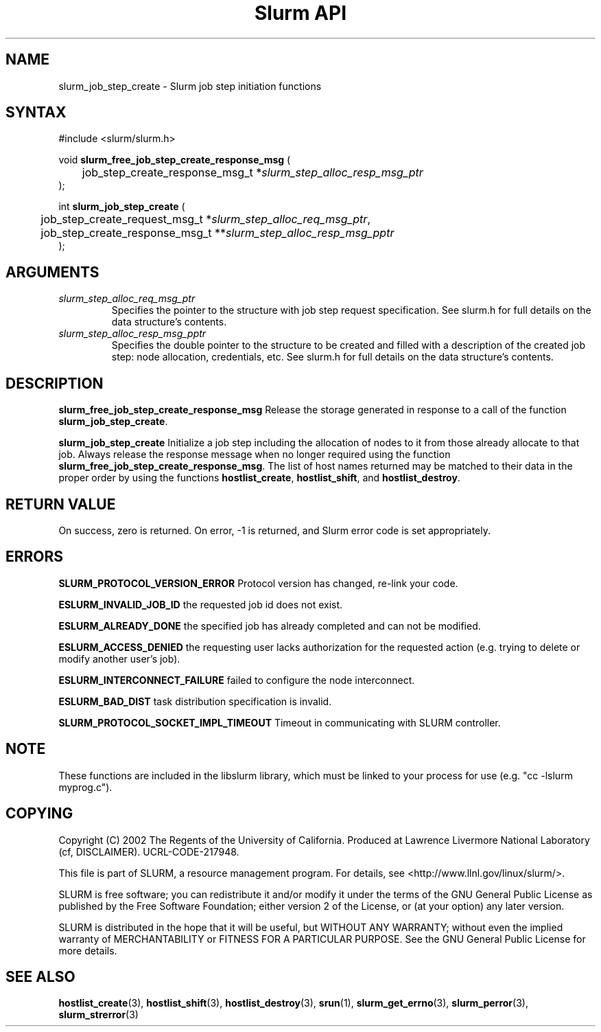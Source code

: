 .TH "Slurm API" "3" "April 2006" "Morris Jette" "Slurm job step initiation functions"
.SH "NAME"
slurm_job_step_create \- Slurm job step initiation functions
.SH "SYNTAX"
.LP 
#include <slurm/slurm.h>
.LP 
.LP
void \fBslurm_free_job_step_create_response_msg\fR (
.br
	job_step_create_response_msg_t *\fIslurm_step_alloc_resp_msg_ptr\fP
.br
);
.LP
int \fBslurm_job_step_create\fR (
.br
	job_step_create_request_msg_t *\fIslurm_step_alloc_req_msg_ptr\fP, 
.br
	job_step_create_response_msg_t **\fIslurm_step_alloc_resp_msg_pptr\fP
.br
);
.SH "ARGUMENTS"
.LP 
.TP
\fIslurm_step_alloc_req_msg_ptr\fP
Specifies the pointer to the structure with job step request specification. See 
slurm.h for full details on the data structure's contents.
.TP
\fIslurm_step_alloc_resp_msg_pptr\fP
Specifies the double pointer to the structure to be created and filled with a description of the 
created job step: node allocation, credentials, etc. See slurm.h for full details on the data 
structure's contents. 
.SH "DESCRIPTION"
.LP
\fBslurm_free_job_step_create_response_msg\fR Release the storage generated in response 
to a call of the function \fBslurm_job_step_create\fR.
.LP
\fBslurm_job_step_create\fR Initialize a job step including the allocation of nodes to 
it from those already allocate to that job. Always release the response message when no 
longer required using the function \fBslurm_free_job_step_create_response_msg\fR. 
The list of host names returned may be matched to their data in the proper order by 
using the functions \fBhostlist_create\fR, \fBhostlist_shift\fR, and 
\fBhostlist_destroy\fR.
.SH "RETURN VALUE"
.LP
On success, zero is returned. On error, \-1 is returned, and Slurm error code is set appropriately.
.SH "ERRORS"
.LP
\fBSLURM_PROTOCOL_VERSION_ERROR\fR Protocol version has changed, re\-link your code.
.LP
\fBESLURM_INVALID_JOB_ID\fR the requested job id does not exist. 
.LP
\fBESLURM_ALREADY_DONE\fR the specified job has already completed and can not be modified. 
.LP
\fBESLURM_ACCESS_DENIED\fR the requesting user lacks authorization for the requested action (e.g. trying to delete or modify another user's job). 
.LP
\fBESLURM_INTERCONNECT_FAILURE\fR failed to configure the node interconnect. 
.LP
\fBESLURM_BAD_DIST\fR task distribution specification is invalid. 
.LP
\fBSLURM_PROTOCOL_SOCKET_IMPL_TIMEOUT\fR Timeout in communicating with 
SLURM controller.

.SH "NOTE"
These functions are included in the libslurm library, 
which must be linked to your process for use
(e.g. "cc \-lslurm myprog.c").

.SH "COPYING"
Copyright (C) 2002 The Regents of the University of California.
Produced at Lawrence Livermore National Laboratory (cf, DISCLAIMER).
UCRL\-CODE\-217948.
.LP
This file is part of SLURM, a resource management program.
For details, see <http://www.llnl.gov/linux/slurm/>.
.LP
SLURM is free software; you can redistribute it and/or modify it under
the terms of the GNU General Public License as published by the Free
Software Foundation; either version 2 of the License, or (at your option)
any later version.
.LP
SLURM is distributed in the hope that it will be useful, but WITHOUT ANY
WARRANTY; without even the implied warranty of MERCHANTABILITY or FITNESS
FOR A PARTICULAR PURPOSE.  See the GNU General Public License for more
details.
.SH "SEE ALSO"
.LP 
\fBhostlist_create\fR(3), \fBhostlist_shift\fR(3), \fBhostlist_destroy\fR(3), 
\fBsrun\fR(1), 
\fBslurm_get_errno\fR(3), \fBslurm_perror\fR(3), \fBslurm_strerror\fR(3)
